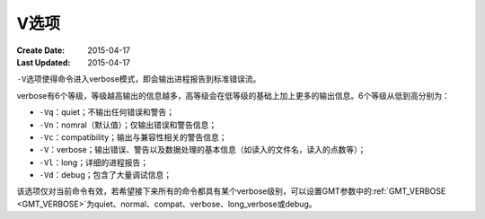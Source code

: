 V选项
=====

:Create Date: 2015-04-17
:Last Updated: 2015-04-17

``-V``\ 选项使得命令进入verbose模式，即会输出进程报告到标准错误流。

verbose有6个等级，等级越高输出的信息越多，高等级会在低等级的基础上加上更多的输出信息。6个等级从低到高分别为：

- ``-Vq``\ ：quiet；不输出任何错误和警告；
- ``-Vn``\ ：nomral（默认值）；仅输出错误和警告信息；
- ``-Vc``\ ：compatibility；输出与兼容性相关的警告信息；
- ``-V``\ ：verbose；输出错误、警告以及数据处理的基本信息（如读入的文件名，读入的点数等）；
- ``-Vl``\ ：long；详细的进程报告；
- ``-Vd``\ ：debug；包含了大量调试信息；

该选项仅对当前命令有效，若希望接下来所有的命令都具有某个verbose级别，可以设置GMT参数中的\ :ref:`GMT_VERBOSE <GMT_VERBOSE>`\ 为quiet、normal、compat、verbose、long_verbose或debug。
